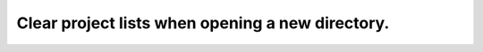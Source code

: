 Clear project lists when opening a new directory.
=================================================
